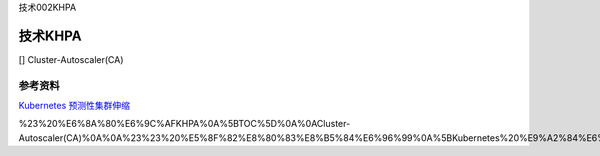 技术002KHPA

技术KHPA
========

[] Cluster-Autoscaler(CA)

参考资料
--------

`Kubernetes
预测性集群伸缩 <https://mp.weixin.qq.com/s/hJjQevWc4H_d9Olj_JeRQA>`__

%23%20%E6%8A%80%E6%9C%AFKHPA%0A%5BTOC%5D%0A%0ACluster-Autoscaler(CA)%0A%0A%23%23%20%E5%8F%82%E8%80%83%E8%B5%84%E6%96%99%0A%5BKubernetes%20%E9%A2%84%E6%B5%8B%E6%80%A7%E9%9B%86%E7%BE%A4%E4%BC%B8%E7%BC%A9%5D(https%3A%2F%2Fmp.weixin.qq.com%2Fs%2FhJjQevWc4H_d9Olj_JeRQA)%0A
